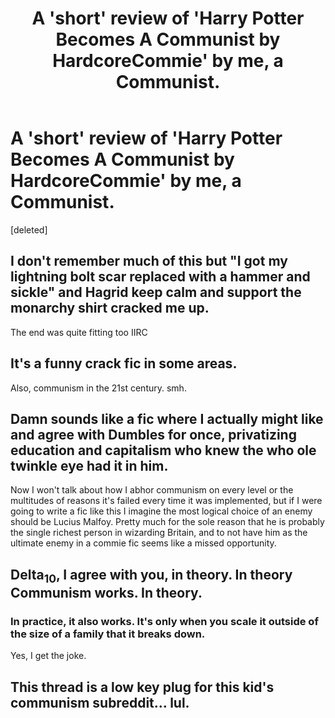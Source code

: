 #+TITLE: A 'short' review of 'Harry Potter Becomes A Communist by HardcoreCommie' by me, a Communist.

* A 'short' review of 'Harry Potter Becomes A Communist by HardcoreCommie' by me, a Communist.
:PROPERTIES:
:Score: 0
:DateUnix: 1577704393.0
:DateShort: 2019-Dec-30
:FlairText: Review
:END:
[deleted]


** I don't remember much of this but "I got my lightning bolt scar replaced with a hammer and sickle" and Hagrid keep calm and support the monarchy shirt cracked me up.

The end was quite fitting too IIRC
:PROPERTIES:
:Author: Im_Not_Even
:Score: 8
:DateUnix: 1577706441.0
:DateShort: 2019-Dec-30
:END:


** It's a funny crack fic in some areas.

Also, communism in the 21st century. smh.
:PROPERTIES:
:Author: MidgardWyrm
:Score: 7
:DateUnix: 1577737059.0
:DateShort: 2019-Dec-30
:END:


** Damn sounds like a fic where I actually might like and agree with Dumbles for once, privatizing education and capitalism who knew the who ole twinkle eye had it in him.

Now I won't talk about how I abhor communism on every level or the multitudes of reasons it's failed every time it was implemented, but if I were going to write a fic like this I imagine the most logical choice of an enemy should be Lucius Malfoy. Pretty much for the sole reason that he is probably the single richest person in wizarding Britain, and to not have him as the ultimate enemy in a commie fic seems like a missed opportunity.
:PROPERTIES:
:Author: DarkLordRowan
:Score: 3
:DateUnix: 1577740582.0
:DateShort: 2019-Dec-31
:END:


** Delta_10, I agree with you, in theory. In theory Communism works. In theory.
:PROPERTIES:
:Score: 1
:DateUnix: 1577766229.0
:DateShort: 2019-Dec-31
:END:

*** In practice, it also works. It's only when you scale it outside of the size of a family that it breaks down.

Yes, I get the joke.
:PROPERTIES:
:Author: ThePurityofChaos
:Score: 2
:DateUnix: 1578092824.0
:DateShort: 2020-Jan-04
:END:


** This thread is a low key plug for this kid's communism subreddit... lul.
:PROPERTIES:
:Author: blandge
:Score: 1
:DateUnix: 1577980688.0
:DateShort: 2020-Jan-02
:END:
